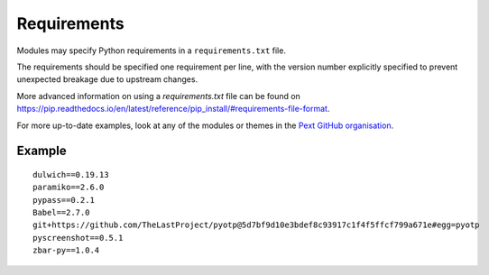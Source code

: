 Requirements
============

Modules may specify Python requirements in a ``requirements.txt`` file.

The requirements should be specified one requirement per line, with the version number explicitly specified to prevent unexpected breakage due to upstream changes.

More advanced information on using a `requirements.txt` file can be found on `<https://pip.readthedocs.io/en/latest/reference/pip_install/#requirements-file-format>`_.

For more up-to-date examples, look at any of the modules or themes in the `Pext GitHub organisation <https://github.com/Pext>`__.

Example
-------

::

    dulwich==0.19.13
    paramiko==2.6.0
    pypass==0.2.1
    Babel==2.7.0
    git+https://github.com/TheLastProject/pyotp@5d7bf9d10e3bdef8c93917c1f4f5ffcf799a671e#egg=pyotp
    pyscreenshot==0.5.1
    zbar-py==1.0.4
